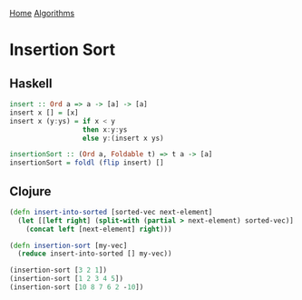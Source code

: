 [[../index.org][Home]]
[[./index.org][Algorithms]]

* Insertion Sort
** Haskell
#+BEGIN_SRC haskell
  insert :: Ord a => a -> [a] -> [a]
  insert x [] = [x]
  insert x (y:ys) = if x < y
                    then x:y:ys
                    else y:(insert x ys)

  insertionSort :: (Ord a, Foldable t) => t a -> [a]
  insertionSort = foldl (flip insert) []
#+END_SRC
** Clojure
#+BEGIN_SRC clojure
  (defn insert-into-sorted [sorted-vec next-element]
    (let [[left right] (split-with (partial > next-element) sorted-vec)]
      (concat left [next-element] right)))

  (defn insertion-sort [my-vec]
    (reduce insert-into-sorted [] my-vec))

  (insertion-sort [3 2 1])
  (insertion-sort [1 2 3 4 5])
  (insertion-sort [10 8 7 6 2 -10])
#+END_SRC
